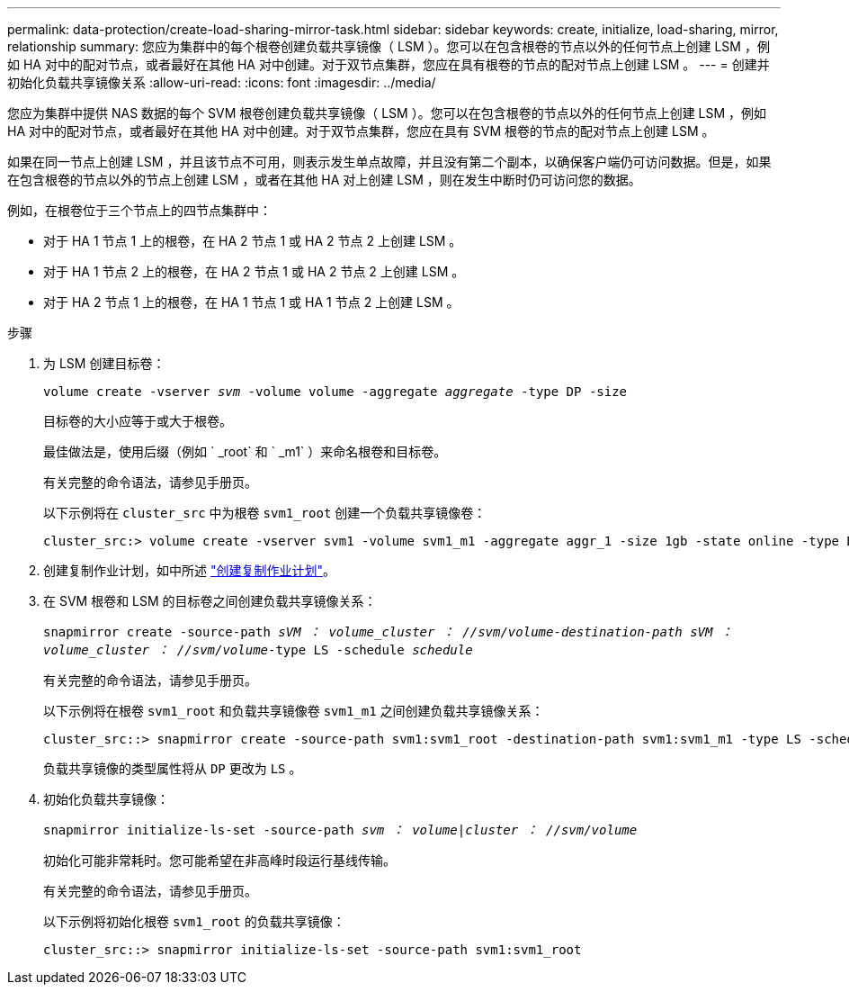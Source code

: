 ---
permalink: data-protection/create-load-sharing-mirror-task.html 
sidebar: sidebar 
keywords: create, initialize, load-sharing, mirror, relationship 
summary: 您应为集群中的每个根卷创建负载共享镜像（ LSM ）。您可以在包含根卷的节点以外的任何节点上创建 LSM ，例如 HA 对中的配对节点，或者最好在其他 HA 对中创建。对于双节点集群，您应在具有根卷的节点的配对节点上创建 LSM 。 
---
= 创建并初始化负载共享镜像关系
:allow-uri-read: 
:icons: font
:imagesdir: ../media/


[role="lead"]
您应为集群中提供 NAS 数据的每个 SVM 根卷创建负载共享镜像（ LSM ）。您可以在包含根卷的节点以外的任何节点上创建 LSM ，例如 HA 对中的配对节点，或者最好在其他 HA 对中创建。对于双节点集群，您应在具有 SVM 根卷的节点的配对节点上创建 LSM 。

如果在同一节点上创建 LSM ，并且该节点不可用，则表示发生单点故障，并且没有第二个副本，以确保客户端仍可访问数据。但是，如果在包含根卷的节点以外的节点上创建 LSM ，或者在其他 HA 对上创建 LSM ，则在发生中断时仍可访问您的数据。

例如，在根卷位于三个节点上的四节点集群中：

* 对于 HA 1 节点 1 上的根卷，在 HA 2 节点 1 或 HA 2 节点 2 上创建 LSM 。
* 对于 HA 1 节点 2 上的根卷，在 HA 2 节点 1 或 HA 2 节点 2 上创建 LSM 。
* 对于 HA 2 节点 1 上的根卷，在 HA 1 节点 1 或 HA 1 节点 2 上创建 LSM 。


.步骤
. 为 LSM 创建目标卷：
+
`volume create -vserver _svm_ -volume volume -aggregate _aggregate_ -type DP -size`

+
目标卷的大小应等于或大于根卷。

+
最佳做法是，使用后缀（例如 ` _root` 和 ` _m1` ）来命名根卷和目标卷。

+
有关完整的命令语法，请参见手册页。

+
以下示例将在 `cluster_src` 中为根卷 `svm1_root` 创建一个负载共享镜像卷：

+
[listing]
----
cluster_src:> volume create -vserver svm1 -volume svm1_m1 -aggregate aggr_1 -size 1gb -state online -type DP
----
. 创建复制作业计划，如中所述 link:create-replication-job-schedule-task.html["创建复制作业计划"]。
. 在 SVM 根卷和 LSM 的目标卷之间创建负载共享镜像关系：
+
`snapmirror create -source-path _sVM ： volume___cluster ： //svm/volume_-destination-path _sVM ： volume___cluster ： //svm/volume_-type LS -schedule _schedule_`

+
有关完整的命令语法，请参见手册页。

+
以下示例将在根卷 `svm1_root` 和负载共享镜像卷 `svm1_m1` 之间创建负载共享镜像关系：

+
[listing]
----
cluster_src::> snapmirror create -source-path svm1:svm1_root -destination-path svm1:svm1_m1 -type LS -schedule hourly
----
+
负载共享镜像的类型属性将从 `DP` 更改为 `LS` 。

. 初始化负载共享镜像：
+
`snapmirror initialize-ls-set -source-path _svm ： volume_|_cluster ： //svm/volume_`

+
初始化可能非常耗时。您可能希望在非高峰时段运行基线传输。

+
有关完整的命令语法，请参见手册页。

+
以下示例将初始化根卷 `svm1_root` 的负载共享镜像：

+
[listing]
----
cluster_src::> snapmirror initialize-ls-set -source-path svm1:svm1_root
----

